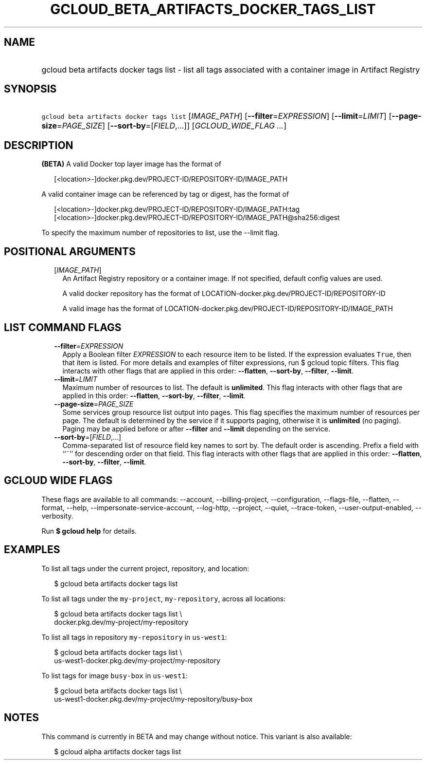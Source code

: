 
.TH "GCLOUD_BETA_ARTIFACTS_DOCKER_TAGS_LIST" 1



.SH "NAME"
.HP
gcloud beta artifacts docker tags list \- list all tags associated with a container image in Artifact Registry



.SH "SYNOPSIS"
.HP
\f5gcloud beta artifacts docker tags list\fR [\fIIMAGE_PATH\fR] [\fB\-\-filter\fR=\fIEXPRESSION\fR] [\fB\-\-limit\fR=\fILIMIT\fR] [\fB\-\-page\-size\fR=\fIPAGE_SIZE\fR] [\fB\-\-sort\-by\fR=[\fIFIELD\fR,...]] [\fIGCLOUD_WIDE_FLAG\ ...\fR]



.SH "DESCRIPTION"

\fB(BETA)\fR A valid Docker top layer image has the format of

.RS 2m
[<location>\-]docker.pkg.dev/PROJECT\-ID/REPOSITORY\-ID/IMAGE_PATH
.RE

A valid container image can be referenced by tag or digest, has the format of

.RS 2m
[<location>\-]docker.pkg.dev/PROJECT\-ID/REPOSITORY\-ID/IMAGE_PATH:tag
[<location>\-]docker.pkg.dev/PROJECT\-ID/REPOSITORY\-ID/IMAGE_PATH@sha256:digest
.RE

To specify the maximum number of repositories to list, use the \-\-limit flag.



.SH "POSITIONAL ARGUMENTS"

.RS 2m
.TP 2m
[\fIIMAGE_PATH\fR]
An Artifact Registry repository or a container image. If not specified, default
config values are used.

A valid docker repository has the format of
LOCATION\-docker.pkg.dev/PROJECT\-ID/REPOSITORY\-ID

A valid image has the format of
LOCATION\-docker.pkg.dev/PROJECT\-ID/REPOSITORY\-ID/IMAGE_PATH


.RE
.sp

.SH "LIST COMMAND FLAGS"

.RS 2m
.TP 2m
\fB\-\-filter\fR=\fIEXPRESSION\fR
Apply a Boolean filter \fIEXPRESSION\fR to each resource item to be listed. If
the expression evaluates \f5True\fR, then that item is listed. For more details
and examples of filter expressions, run $ gcloud topic filters. This flag
interacts with other flags that are applied in this order: \fB\-\-flatten\fR,
\fB\-\-sort\-by\fR, \fB\-\-filter\fR, \fB\-\-limit\fR.

.TP 2m
\fB\-\-limit\fR=\fILIMIT\fR
Maximum number of resources to list. The default is \fBunlimited\fR. This flag
interacts with other flags that are applied in this order: \fB\-\-flatten\fR,
\fB\-\-sort\-by\fR, \fB\-\-filter\fR, \fB\-\-limit\fR.

.TP 2m
\fB\-\-page\-size\fR=\fIPAGE_SIZE\fR
Some services group resource list output into pages. This flag specifies the
maximum number of resources per page. The default is determined by the service
if it supports paging, otherwise it is \fBunlimited\fR (no paging). Paging may
be applied before or after \fB\-\-filter\fR and \fB\-\-limit\fR depending on the
service.

.TP 2m
\fB\-\-sort\-by\fR=[\fIFIELD\fR,...]
Comma\-separated list of resource field key names to sort by. The default order
is ascending. Prefix a field with ``~'' for descending order on that field. This
flag interacts with other flags that are applied in this order:
\fB\-\-flatten\fR, \fB\-\-sort\-by\fR, \fB\-\-filter\fR, \fB\-\-limit\fR.


.RE
.sp

.SH "GCLOUD WIDE FLAGS"

These flags are available to all commands: \-\-account, \-\-billing\-project,
\-\-configuration, \-\-flags\-file, \-\-flatten, \-\-format, \-\-help,
\-\-impersonate\-service\-account, \-\-log\-http, \-\-project, \-\-quiet,
\-\-trace\-token, \-\-user\-output\-enabled, \-\-verbosity.

Run \fB$ gcloud help\fR for details.



.SH "EXAMPLES"

To list all tags under the current project, repository, and location:

.RS 2m
$ gcloud beta artifacts docker tags list
.RE

To list all tags under the \f5my\-project\fR, \f5my\-repository\fR, across all
locations:

.RS 2m
$ gcloud beta artifacts docker tags list \e
    docker.pkg.dev/my\-project/my\-repository
.RE

To list all tags in repository \f5my\-repository\fR in \f5us\-west1\fR:

.RS 2m
$ gcloud beta artifacts docker tags list \e
    us\-west1\-docker.pkg.dev/my\-project/my\-repository
.RE

To list tags for image \f5busy\-box\fR in \f5us\-west1\fR:

.RS 2m
$ gcloud beta artifacts docker tags list \e
    us\-west1\-docker.pkg.dev/my\-project/my\-repository/busy\-box
.RE



.SH "NOTES"

This command is currently in BETA and may change without notice. This variant is
also available:

.RS 2m
$ gcloud alpha artifacts docker tags list
.RE


